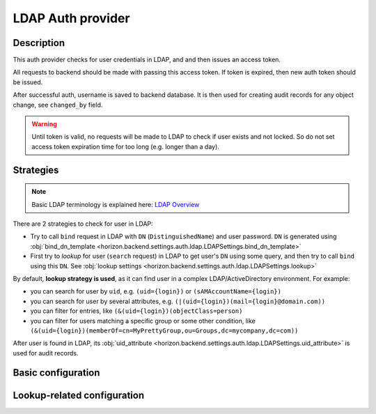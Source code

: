 .. _backend-auth-ldap:

LDAP Auth provider
==================

Description
-----------

This auth provider checks for user credentials in LDAP, and and then issues an access token.

All requests to backend should be made with passing this access token. If token is expired, then new auth token should be issued.

After successful auth, username is saved to backend database. It is then used for creating audit records for any object change, see ``changed_by`` field.

.. warning::

    Until token is valid, no requests will be made to LDAP to check if user exists and not locked.
    So do not set access token expiration time for too long (e.g. longer than a day).

Strategies
----------

.. note::

    Basic LDAP terminology is explained here: `LDAP Overview <https://www.zytrax.com/books/ldap/ch2/>`_

There are 2 strategies to check for user in LDAP:

* Try to call ``bind`` request in LDAP with ``DN`` (``DistinguishedName``) and user password. ``DN`` is generated using :obj:`bind_dn_template <horizon.backend.settings.auth.ldap.LDAPSettings.bind_dn_template>`
* First try to *lookup* for user (``search`` request) in LDAP to get user's ``DN`` using some query, and then try to call ``bind`` using this ``DN``. See :obj:`lookup settings <horizon.backend.settings.auth.ldap.LDAPSettings.lookup>`

By default, **lookup strategy is used**, as it can find user in a complex LDAP/ActiveDirectory environment. For example:

* you can search for user by ``uid``, e.g. ``(uid={login})`` or ``(sAMAccountName={login})``
* you can search for user by several attributes, e.g. ``(|(uid={login})(mail={login}@domain.com))``
* you can filter for entries, like ``(&(uid={login})(objectClass=person)``
* you can filter for users matching a specific group or some other condition, like ``(&(uid={login})(memberOf=cn=MyPrettyGroup,ou=Groups,dc=mycompany,dc=com))``

After user is found in LDAP, its :obj:`uid_attribute <horizon.backend.settings.auth.ldap.LDAPSettings.uid_attribute>` is used for audit records.

Basic configuration
-------------------

.. autopydantic_model:: horizon.backend.settings.auth.ldap.LDAPAuthProviderSettings
.. autopydantic_model:: horizon.backend.settings.auth.ldap.LDAPSettings
.. autopydantic_model:: horizon.backend.settings.auth.jwt.JWTSettings

.. autopydantic_model:: horizon.backend.settings.auth.ldap.LDAPConnectionPoolSettings

Lookup-related configuration
----------------------------

.. autopydantic_model:: horizon.backend.settings.auth.ldap.LDAPLookupSettings
.. autopydantic_model:: horizon.backend.settings.auth.ldap.LDAPCredentials